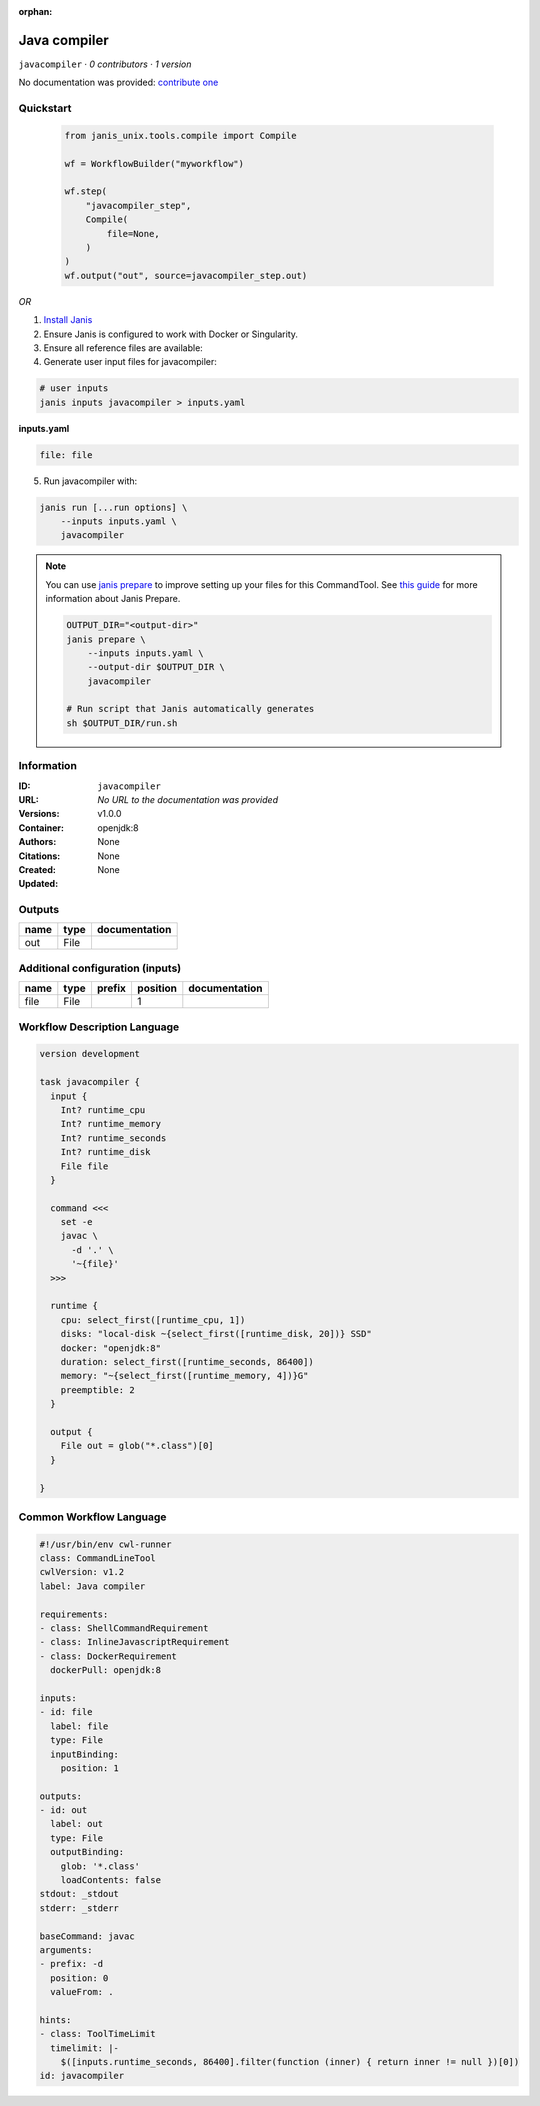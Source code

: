 :orphan:

Java compiler
============================

``javacompiler`` · *0 contributors · 1 version*

No documentation was provided: `contribute one <https://github.com/PMCC-BioinformaticsCore/janis-unix>`_


Quickstart
-----------

    .. code-block:: python

       from janis_unix.tools.compile import Compile

       wf = WorkflowBuilder("myworkflow")

       wf.step(
           "javacompiler_step",
           Compile(
               file=None,
           )
       )
       wf.output("out", source=javacompiler_step.out)
    

*OR*

1. `Install Janis </tutorials/tutorial0.html>`_

2. Ensure Janis is configured to work with Docker or Singularity.

3. Ensure all reference files are available:

4. Generate user input files for javacompiler:

.. code-block:: bash

   # user inputs
   janis inputs javacompiler > inputs.yaml



**inputs.yaml**

.. code-block:: yaml

       file: file




5. Run javacompiler with:

.. code-block:: bash

   janis run [...run options] \
       --inputs inputs.yaml \
       javacompiler

.. note::

   You can use `janis prepare <https://janis.readthedocs.io/en/latest/references/prepare.html>`_ to improve setting up your files for this CommandTool. See `this guide <https://janis.readthedocs.io/en/latest/references/prepare.html>`_ for more information about Janis Prepare.

   .. code-block:: text

      OUTPUT_DIR="<output-dir>"
      janis prepare \
          --inputs inputs.yaml \
          --output-dir $OUTPUT_DIR \
          javacompiler

      # Run script that Janis automatically generates
      sh $OUTPUT_DIR/run.sh











Information
------------

:ID: ``javacompiler``
:URL: *No URL to the documentation was provided*
:Versions: v1.0.0
:Container: openjdk:8
:Authors: 
:Citations: None
:Created: None
:Updated: None


Outputs
-----------

======  ======  ===============
name    type    documentation
======  ======  ===============
out     File
======  ======  ===============


Additional configuration (inputs)
---------------------------------

======  ======  ========  ==========  ===============
name    type    prefix      position  documentation
======  ======  ========  ==========  ===============
file    File                       1
======  ======  ========  ==========  ===============

Workflow Description Language
------------------------------

.. code-block:: text

   version development

   task javacompiler {
     input {
       Int? runtime_cpu
       Int? runtime_memory
       Int? runtime_seconds
       Int? runtime_disk
       File file
     }

     command <<<
       set -e
       javac \
         -d '.' \
         '~{file}'
     >>>

     runtime {
       cpu: select_first([runtime_cpu, 1])
       disks: "local-disk ~{select_first([runtime_disk, 20])} SSD"
       docker: "openjdk:8"
       duration: select_first([runtime_seconds, 86400])
       memory: "~{select_first([runtime_memory, 4])}G"
       preemptible: 2
     }

     output {
       File out = glob("*.class")[0]
     }

   }

Common Workflow Language
-------------------------

.. code-block:: text

   #!/usr/bin/env cwl-runner
   class: CommandLineTool
   cwlVersion: v1.2
   label: Java compiler

   requirements:
   - class: ShellCommandRequirement
   - class: InlineJavascriptRequirement
   - class: DockerRequirement
     dockerPull: openjdk:8

   inputs:
   - id: file
     label: file
     type: File
     inputBinding:
       position: 1

   outputs:
   - id: out
     label: out
     type: File
     outputBinding:
       glob: '*.class'
       loadContents: false
   stdout: _stdout
   stderr: _stderr

   baseCommand: javac
   arguments:
   - prefix: -d
     position: 0
     valueFrom: .

   hints:
   - class: ToolTimeLimit
     timelimit: |-
       $([inputs.runtime_seconds, 86400].filter(function (inner) { return inner != null })[0])
   id: javacompiler


